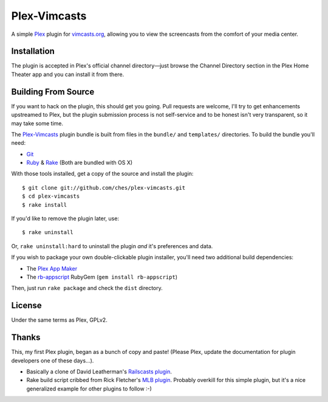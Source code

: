 =============
Plex-Vimcasts
=============

A simple Plex_ plugin for vimcasts.org_, allowing you to view the
screencasts from the comfort of your media center.

Installation
============

The plugin is accepted in Plex's official channel directory—just browse the
Channel Directory section in the Plex Home Theater app and you can install it
from there.

Building From Source
====================

If you want to hack on the plugin, this should get you going. Pull requests
are welcome, I'll try to get enhancements upstreamed to Plex, but the plugin
submission process is not self-service and to be honest isn't very transparent,
so it may take some time.

The Plex-Vimcasts_ plugin bundle is built from files in the ``bundle/`` and
``templates/`` directories. To build the bundle you'll need:

- Git_
- Ruby_ & Rake_ (Both are bundled with OS X)

With those tools installed, get a copy of the source and install the plugin::

    $ git clone git://github.com/ches/plex-vimcasts.git
    $ cd plex-vimcasts
    $ rake install

If you'd like to remove the plugin later, use::

    $ rake uninstall

Or, ``rake uninstall:hard`` to uninstall the plugin *and* it's preferences and data.

If you wish to package your own double-clickable plugin installer, you'll need
two additional build dependencies:

- The `Plex App Maker`_
- The rb-appscript_ RubyGem (``gem install rb-appscript``)

Then, just run ``rake package`` and check the ``dist`` directory.

License
=======

Under the same terms as Plex, GPLv2.

Thanks
======

This, my first Plex plugin, began as a bunch of copy and paste! (Please Plex,
update the documentation for plugin developers one of these days...).

- Basically a clone of David Leatherman's `Railscasts plugin`_.
- Rake build script cribbed from Rick Fletcher's `MLB plugin`_. Probably
  overkill for this simple plugin, but it's a nice generalized example for other
  plugins to follow :-)

.. _Plex: http://plexapp.com/
.. _vimcasts.org: http://vimcasts.org/
.. _the downloads: http://github.com/ches/plex-vimcasts/downloads
.. _Git: http://code.google.com/p/git-osx-installer/downloads/list?can=3
.. _Ruby: http://www.ruby-lang.org/
.. _Rake: http://rake.rubyforge.org/
.. _Plex App Maker: http://forums.plexapp.com/index.php?/topic/10180-plex-app-maker/
.. _rb-appscript: http://appscript.sourceforge.net/rb-appscript/index.html
.. _Railscasts plugin: http://github.com/leathekd/plex_railscasts_plugin
.. _MLB plugin: http://github.com/rfletcher/plex-mlb

